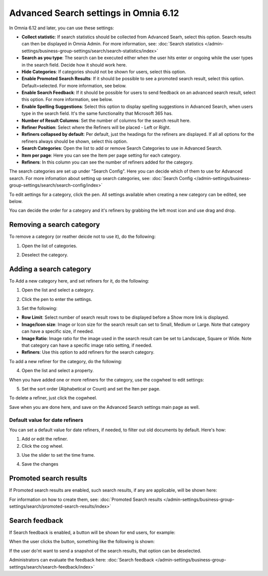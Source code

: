 Advanced Search settings in Omnia 6.12
==============================================

In Omnia 6.12 and later, you can use these settings:

.. image:: advanced-search-612-new.png

+ **Collect statistic**: If search statistics should be collected from Advanced Searh, select this option. Search results can then be displayed in Omnia Admin. For more information, see: :doc:`Search statistics </admin-settings/business-group-settings/search/search-statistics/index>`
+ **Search as you type**: The search can be executed either when the user hits enter or ongoing while the user types in the search field. Decide how it should work here.
+ **Hide Categories**: If categories should not be shown for users, select this option.
+ **Enable Promoted Search Results**: If it should be possible to see a promoted search result, select this option. Default=selected. For more information, see below.
+ **Enable Search Feedback**: If it should be possible for users to send feedback on an advanced search result, select this option. For more information, see below.
+ **Enable Spelling Suggestions**: Select this option to display spelling suggestions in Advanced Search, when users type in the search field. It's the same functionality that Microsoft 365 has. 
+ **Number of Result Columns**: Set the number of columns for the search result here.
+ **Refiner Position**: Select where the Refiners will be placed - Left or Right.
+ **Refiners collapsed by default**: Per default, just the headings for the refiners are displayed. If all all options for the refiners always should be shown, select this option. 
+ **Search Categories**: Open the list to add or remove Search Categories to use in Advanced Search.
+ **Item per page**: Here you can see the Item per page setting for each category.
+ **Refiners**: In this column you can see the number of refiners added for the category. 

The search categories are set up under "Search Config". Here you can decide which of them to use for Advanced search. For more infomation about setting up search categories, see: :doc:`Search Config </admin-settings/business-group-settings/search/search-config/index>`

To edit aettings for a category, click the pen. All settings available when creating a new category can be edited, see below.

You can decide the order for a category and it's refiners by grabbing the left most icon and use drag and drop. 

Removing a search category
****************************
To remove a category (or reather deicde not to use it), do the following:

1. Open the list of categories.

.. image:: categories-list.png

2. Deselect the category.

.. image:: categories-deselect.png

Adding a search category
*************************
To Add a new category here, and set refiners for it, do the following:

1. Open the list and select a category.

.. image:: new-refiner-1-612.png

2. Click the pen to enter the settings.

.. image:: new-refiner-3-612.png

3. Set the following:

.. image:: new-refiner-4-612.png

+ **Row Limit**: Select number of search result rows to be displayed before a Show more link is displayed. 
+ **Image/Icon size**: Image or Icon size for the search result can set to Small, Medium or Large. Note that category can have a specific size, if needed. 
+ **Image Ratio**: Image ratio for the image used in the search result cam be set to Landscape, Square or Wide. Note that category can have a specific image ratio setting, if needed. 
+ **Refiners**: Use this option to add refiners for the search category.

To add a new refiner for the category, do the following:

4. Open the list and select a property.

.. image:: new-refiner-5-612.png

When you have added one or more refiners for the category, use the cogwheel to edit settings:

.. image:: new-refiner-6-612-border.png

5. Set the sort order (Alphabetical or Count) and set the Iten per page.

.. image:: new-refiner-7-612.png

To delete a refiner, just click the cogwheel.

Save when you are done here, and save on the Advanced Search settings main page as well.

Default value for date refiners
----------------------------------
You can set a default value for date refiners, if needed, to filter out old documents by default. Here's how:

1. Add or edit the refiner.
2. Click the cog wheel.

.. image:: refiner-default-cog.png

3. Use the slider to set the time frame.

.. image:: refiner-default-slider.png

4. Save the changes

Promoted search results
*************************
If Promoted search results are enabled, such search results, if any are applicable, will be shown here:

.. image:: promoted-search-results-place.png

For information on how to create them, see: :doc:`Promoted Search results </admin-settings/business-group-settings/search/promoted-search-results/index>`

Search feedback
*******************
If Search feedback is enabled, a button will be shown for end users, for example:

.. image:: search-feedback-button.png

When the user clicks the button, something like the following is shown:

.. image:: search-feedback-form.png

If the user do'nt want to send a snapshot of the search results, that option can be deselected.

Administrators can evaluate the feedback here: :doc:`Search feedback </admin-settings/business-group-settings/search/search-feedback/index>`

